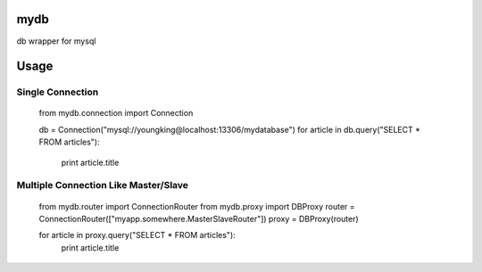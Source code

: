 mydb
================
db wrapper for mysql

Usage
================

Single Connection
--------------------


        from mydb.connection import Connection

        db = Connection("mysql://youngking@localhost:13306/mydatabase")
        for article in db.query("SELECT * FROM articles"):
            print article.title


Multiple Connection Like Master/Slave
-----------------------------------------

        from mydb.router import ConnectionRouter
        from mydb.proxy import DBProxy
        router = ConnectionRouter(["myapp.somewhere.MasterSlaveRouter"])
        proxy = DBProxy(router)

        for article in proxy.query("SELECT * FROM articles"):
            print article.title

